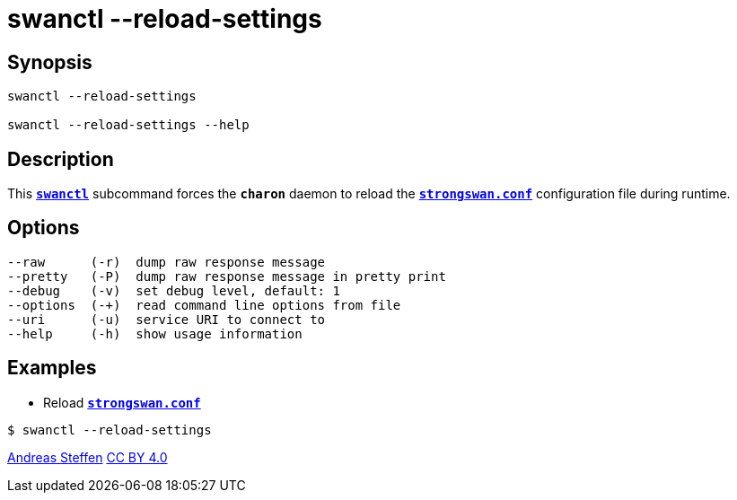 = swanctl --reload-settings
:prewrap!:

== Synopsis

----
swanctl --reload-settings

swanctl --reload-settings --help
----

== Description

This xref:./swanctl.adoc[`*swanctl*`] subcommand forces the `*charon*` daemon to
reload the xref:config/strongswanConf.adoc[`*strongswan.conf*`] configuration
file during runtime.

== Options

----
--raw      (-r)  dump raw response message
--pretty   (-P)  dump raw response message in pretty print
--debug    (-v)  set debug level, default: 1
--options  (-+)  read command line options from file
--uri      (-u)  service URI to connect to
--help     (-h)  show usage information
----

== Examples

* Reload xref:config/strongswanConf.adoc[`*strongswan.conf*`]
----
$ swanctl --reload-settings
----

:AS: mailto:andreas.steffen@strongswan.org
:CC: http://creativecommons.org/licenses/by/4.0/

{AS}[Andreas Steffen] {CC}[CC BY 4.0]
